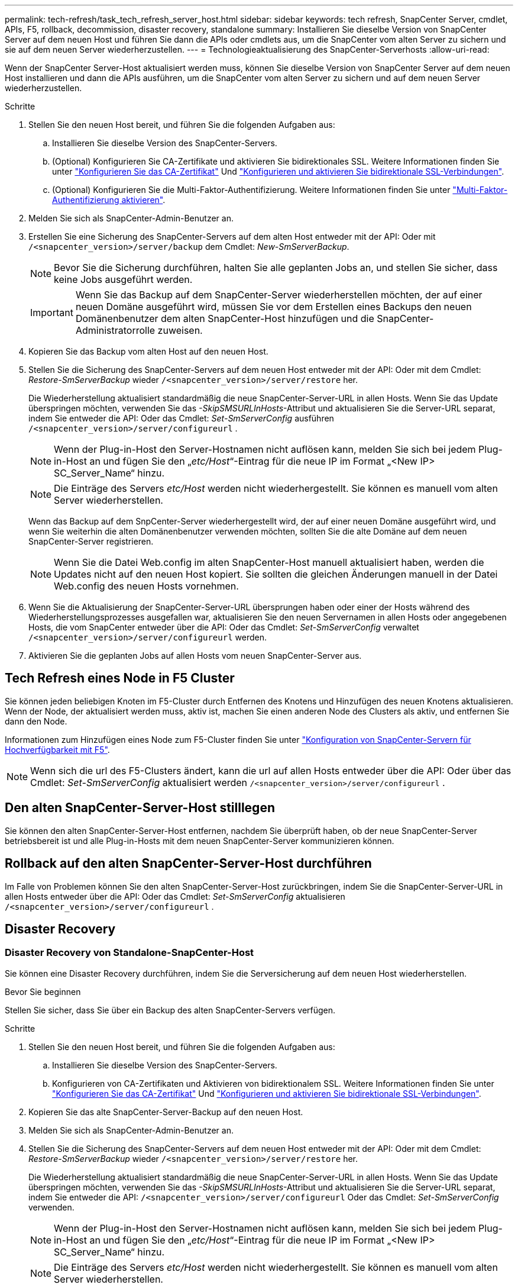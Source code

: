 ---
permalink: tech-refresh/task_tech_refresh_server_host.html 
sidebar: sidebar 
keywords: tech refresh, SnapCenter Server, cmdlet, APIs, F5, rollback, decommission, disaster recovery, standalone 
summary: Installieren Sie dieselbe Version von SnapCenter Server auf dem neuen Host und führen Sie dann die APIs oder cmdlets aus, um die SnapCenter vom alten Server zu sichern und sie auf dem neuen Server wiederherzustellen. 
---
= Technologieaktualisierung des SnapCenter-Serverhosts
:allow-uri-read: 


[role="lead"]
Wenn der SnapCenter Server-Host aktualisiert werden muss, können Sie dieselbe Version von SnapCenter Server auf dem neuen Host installieren und dann die APIs ausführen, um die SnapCenter vom alten Server zu sichern und auf dem neuen Server wiederherzustellen.

.Schritte
. Stellen Sie den neuen Host bereit, und führen Sie die folgenden Aufgaben aus:
+
.. Installieren Sie dieselbe Version des SnapCenter-Servers.
.. (Optional) Konfigurieren Sie CA-Zertifikate und aktivieren Sie bidirektionales SSL. Weitere Informationen finden Sie unter https://docs.netapp.com/us-en/snapcenter/install/reference_generate_CA_certificate_CSR_file.html["Konfigurieren Sie das CA-Zertifikat"] Und https://docs.netapp.com/us-en/snapcenter/install/task_configure_two_way_ssl.html["Konfigurieren und aktivieren Sie bidirektionale SSL-Verbindungen"].
.. (Optional) Konfigurieren Sie die Multi-Faktor-Authentifizierung. Weitere Informationen finden Sie unter https://docs.netapp.com/us-en/snapcenter/install/enable_multifactor_authentication.html["Multi-Faktor-Authentifizierung aktivieren"].


. Melden Sie sich als SnapCenter-Admin-Benutzer an.
. Erstellen Sie eine Sicherung des SnapCenter-Servers auf dem alten Host entweder mit der API: Oder mit `/<snapcenter_version>/server/backup` dem Cmdlet: _New-SmServerBackup_.
+

NOTE: Bevor Sie die Sicherung durchführen, halten Sie alle geplanten Jobs an, und stellen Sie sicher, dass keine Jobs ausgeführt werden.

+

IMPORTANT: Wenn Sie das Backup auf dem SnapCenter-Server wiederherstellen möchten, der auf einer neuen Domäne ausgeführt wird, müssen Sie vor dem Erstellen eines Backups den neuen Domänenbenutzer dem alten SnapCenter-Host hinzufügen und die SnapCenter-Administratorrolle zuweisen.

. Kopieren Sie das Backup vom alten Host auf den neuen Host.
. Stellen Sie die Sicherung des SnapCenter-Servers auf dem neuen Host entweder mit der API: Oder mit dem Cmdlet: _Restore-SmServerBackup_ wieder `/<snapcenter_version>/server/restore` her.
+
Die Wiederherstellung aktualisiert standardmäßig die neue SnapCenter-Server-URL in allen Hosts. Wenn Sie das Update überspringen möchten, verwenden Sie das _-SkipSMSURLInHosts_-Attribut und aktualisieren Sie die Server-URL separat, indem Sie entweder die API: Oder das Cmdlet: _Set-SmServerConfig_ ausführen `/<snapcenter_version>/server/configureurl` .

+

NOTE: Wenn der Plug-in-Host den Server-Hostnamen nicht auflösen kann, melden Sie sich bei jedem Plug-in-Host an und fügen Sie den „_etc/Host_“-Eintrag für die neue IP im Format „<New IP> SC_Server_Name“ hinzu.

+

NOTE: Die Einträge des Servers _etc/Host_ werden nicht wiederhergestellt. Sie können es manuell vom alten Server wiederherstellen.

+
Wenn das Backup auf dem SnpCenter-Server wiederhergestellt wird, der auf einer neuen Domäne ausgeführt wird, und wenn Sie weiterhin die alten Domänenbenutzer verwenden möchten, sollten Sie die alte Domäne auf dem neuen SnapCenter-Server registrieren.

+

NOTE: Wenn Sie die Datei Web.config im alten SnapCenter-Host manuell aktualisiert haben, werden die Updates nicht auf den neuen Host kopiert. Sie sollten die gleichen Änderungen manuell in der Datei Web.config des neuen Hosts vornehmen.

. Wenn Sie die Aktualisierung der SnapCenter-Server-URL übersprungen haben oder einer der Hosts während des Wiederherstellungsprozesses ausgefallen war, aktualisieren Sie den neuen Servernamen in allen Hosts oder angegebenen Hosts, die vom SnapCenter entweder über die API: Oder das Cmdlet: _Set-SmServerConfig_ verwaltet `/<snapcenter_version>/server/configureurl` werden.
. Aktivieren Sie die geplanten Jobs auf allen Hosts vom neuen SnapCenter-Server aus.




== Tech Refresh eines Node in F5 Cluster

Sie können jeden beliebigen Knoten im F5-Cluster durch Entfernen des Knotens und Hinzufügen des neuen Knotens aktualisieren. Wenn der Node, der aktualisiert werden muss, aktiv ist, machen Sie einen anderen Node des Clusters als aktiv, und entfernen Sie dann den Node.

Informationen zum Hinzufügen eines Node zum F5-Cluster finden Sie unter https://docs.netapp.com/us-en/snapcenter/install/concept_configure_snapcenter_servers_for_high_availabiity_using_f5.html["Konfiguration von SnapCenter-Servern für Hochverfügbarkeit mit F5"].


NOTE: Wenn sich die url des F5-Clusters ändert, kann die url auf allen Hosts entweder über die API: Oder über das Cmdlet: _Set-SmServerConfig_ aktualisiert werden `/<snapcenter_version>/server/configureurl` .



== Den alten SnapCenter-Server-Host stilllegen

Sie können den alten SnapCenter-Server-Host entfernen, nachdem Sie überprüft haben, ob der neue SnapCenter-Server betriebsbereit ist und alle Plug-in-Hosts mit dem neuen SnapCenter-Server kommunizieren können.



== Rollback auf den alten SnapCenter-Server-Host durchführen

Im Falle von Problemen können Sie den alten SnapCenter-Server-Host zurückbringen, indem Sie die SnapCenter-Server-URL in allen Hosts entweder über die API: Oder das Cmdlet: _Set-SmServerConfig_ aktualisieren `/<snapcenter_version>/server/configureurl` .



== Disaster Recovery



=== Disaster Recovery von Standalone-SnapCenter-Host

Sie können eine Disaster Recovery durchführen, indem Sie die Serversicherung auf dem neuen Host wiederherstellen.

.Bevor Sie beginnen
Stellen Sie sicher, dass Sie über ein Backup des alten SnapCenter-Servers verfügen.

.Schritte
. Stellen Sie den neuen Host bereit, und führen Sie die folgenden Aufgaben aus:
+
.. Installieren Sie dieselbe Version des SnapCenter-Servers.
.. Konfigurieren von CA-Zertifikaten und Aktivieren von bidirektionalem SSL. Weitere Informationen finden Sie unter https://docs.netapp.com/us-en/snapcenter/install/reference_generate_CA_certificate_CSR_file.html["Konfigurieren Sie das CA-Zertifikat"] Und https://docs.netapp.com/us-en/snapcenter/install/task_configure_two_way_ssl.html["Konfigurieren und aktivieren Sie bidirektionale SSL-Verbindungen"].


. Kopieren Sie das alte SnapCenter-Server-Backup auf den neuen Host.
. Melden Sie sich als SnapCenter-Admin-Benutzer an.
. Stellen Sie die Sicherung des SnapCenter-Servers auf dem neuen Host entweder mit der API: Oder mit dem Cmdlet: _Restore-SmServerBackup_ wieder `/<snapcenter_version>/server/restore` her.
+
Die Wiederherstellung aktualisiert standardmäßig die neue SnapCenter-Server-URL in allen Hosts. Wenn Sie das Update überspringen möchten, verwenden Sie das _-SkipSMSURLInHosts_-Attribut und aktualisieren Sie die Server-URL separat, indem Sie entweder die API: `/<snapcenter_version>/server/configureurl` Oder das Cmdlet: _Set-SmServerConfig_ verwenden.

+

NOTE: Wenn der Plug-in-Host den Server-Hostnamen nicht auflösen kann, melden Sie sich bei jedem Plug-in-Host an und fügen Sie den „_etc/Host_“-Eintrag für die neue IP im Format „<New IP> SC_Server_Name“ hinzu.

+

NOTE: Die Einträge des Servers _etc/Host_ werden nicht wiederhergestellt. Sie können es manuell vom alten Server wiederherstellen.

. Wenn Sie die Aktualisierung der URL übersprungen haben oder einer der Hosts während des Wiederherstellungsprozesses ausgefallen war, aktualisieren Sie den neuen Servernamen in allen Hosts oder angegebenen Hosts, die vom SnapCenter entweder über die API: Oder das Cmdlet: _Set-SmServerConfig_ verwaltet werden `/<snapcenter_version>/server/configureurl` .




=== Disaster Recovery von SnapCenter F5 Clustern

Sie können eine Disaster Recovery durchführen, indem Sie das Server-Backup auf dem neuen Host wiederherstellen und dann den eigenständigen Host in einen Cluster konvertieren.

.Bevor Sie beginnen
Stellen Sie sicher, dass Sie über ein Backup des alten SnapCenter-Servers verfügen.

.Schritte
. Stellen Sie den neuen Host bereit, und führen Sie die folgenden Aufgaben aus:
+
.. Installieren Sie dieselbe Version des SnapCenter-Servers.
.. Konfigurieren von CA-Zertifikaten und Aktivieren von bidirektionalem SSL. Weitere Informationen finden Sie unter https://docs.netapp.com/us-en/snapcenter/install/reference_generate_CA_certificate_CSR_file.html["Konfigurieren Sie das CA-Zertifikat"] Und https://docs.netapp.com/us-en/snapcenter/install/task_configure_two_way_ssl.html["Konfigurieren und aktivieren Sie bidirektionale SSL-Verbindungen"].


. Kopieren Sie das alte SnapCenter-Server-Backup auf den neuen Host.
. Melden Sie sich als SnapCenter-Admin-Benutzer an.
. Stellen Sie die Sicherung des SnapCenter-Servers auf dem neuen Host entweder mit der API: Oder mit dem Cmdlet: _Restore-SmServerBackup_ wieder `/<snapcenter_version>/server/restore` her.
+
Die Wiederherstellung aktualisiert standardmäßig die neue SnapCenter-Server-URL in allen Hosts. Wenn Sie das Update überspringen möchten, verwenden Sie das _-SkipSMSURLInHosts_-Attribut und aktualisieren Sie die Server-URL separat, indem Sie entweder die API: `/<snapcenter_version>/server/configureurl` Oder das Cmdlet: _Set-SmServerConfig_ verwenden.

+

NOTE: Wenn der Plug-in-Host den Server-Hostnamen nicht auflösen kann, melden Sie sich bei jedem Plug-in-Host an und fügen Sie den „_etc/Host_“-Eintrag für die neue IP im Format „<New IP> SC_Server_Name“ hinzu.

+

NOTE: Die Einträge des Servers _etc/Host_ werden nicht wiederhergestellt. Sie können es manuell vom alten Server wiederherstellen.

. Wenn Sie die Aktualisierung der URL übersprungen haben oder einer der Hosts während des Wiederherstellungsprozesses ausgefallen war, aktualisieren Sie den neuen Servernamen in allen Hosts oder angegebenen Hosts, die vom SnapCenter entweder über die API: Oder das Cmdlet: _Set-SmServerConfig_ verwaltet werden `/<snapcenter_version>/server/configureurl` .
. Konvertieren Sie den Standalone-Host in F5-Cluster.
+
Informationen zum Konfigurieren von F5 finden Sie unter https://docs.netapp.com/us-en/snapcenter/install/concept_configure_snapcenter_servers_for_high_availabiity_using_f5.html["Konfiguration von SnapCenter-Servern für Hochverfügbarkeit mit F5"].



.Verwandte Informationen
Für Informationen zu den APIs müssen Sie auf die Seite Swagger zugreifen. Siehe link:https://docs.netapp.com/us-en/snapcenter/sc-automation/task_how%20to_access_rest_apis_using_the_swagger_api_web_page.html["Zugriff auf REST-APIs über die Swagger-API-Webseite"].

Die Informationen zu den Parametern, die mit dem Cmdlet und deren Beschreibungen verwendet werden können, können durch Ausführen von _get-Help Command_Name_ abgerufen werden. Alternativ können Sie auch die https://docs.netapp.com/us-en/snapcenter-cmdlets/index.html["SnapCenter Software Cmdlet Referenzhandbuch"^].
